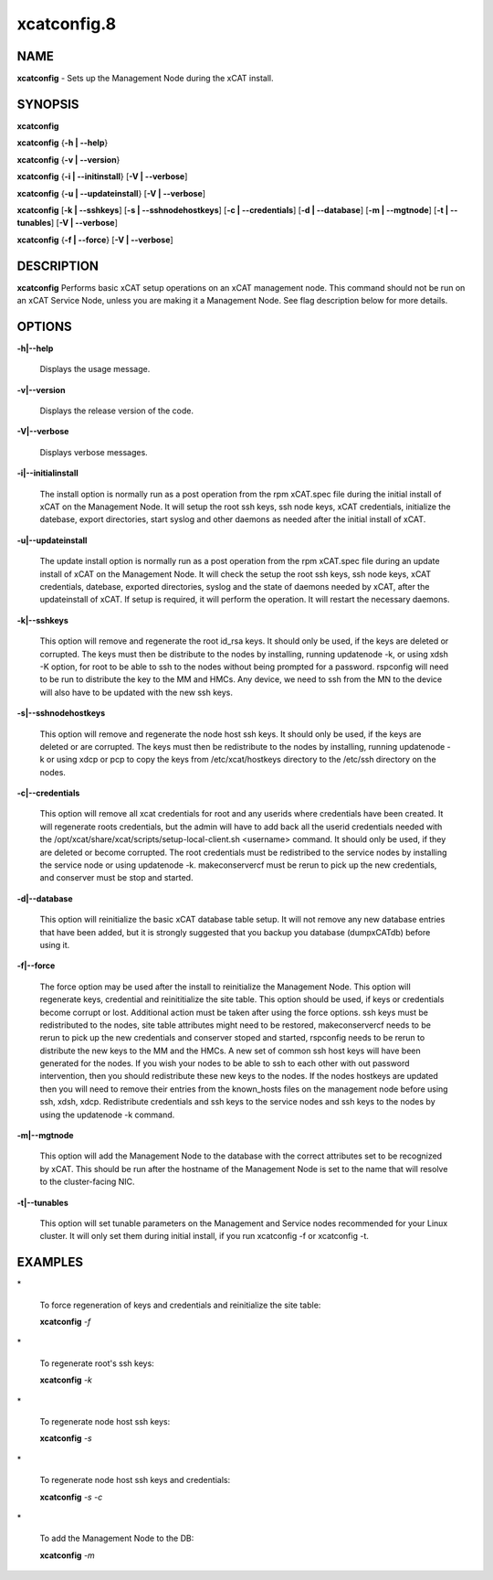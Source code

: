 
############
xcatconfig.8
############

.. highlight:: perl


****
NAME
****


\ **xcatconfig**\  - Sets up the  Management Node during the xCAT install.


********
SYNOPSIS
********


\ **xcatconfig**\ 

\ **xcatconfig**\  {\ **-h | -**\ **-help**\ }

\ **xcatconfig**\  {\ **-v | -**\ **-version**\ }

\ **xcatconfig**\  {\ **-i | -**\ **-initinstall**\ }  [\ **-V | -**\ **-verbose**\ ]

\ **xcatconfig**\  {\ **-u | -**\ **-updateinstall**\ }  [\ **-V | -**\ **-verbose**\ ]

\ **xcatconfig**\  [\ **-k | -**\ **-sshkeys**\ ] [\ **-s | -**\ **-sshnodehostkeys**\ ] [\ **-c | -**\ **-credentials**\ ] [\ **-d | -**\ **-database**\ ] [\ **-m | -**\ **-mgtnode**\ ] [\ **-t | -**\ **-tunables**\ ] [\ **-V | -**\ **-verbose**\ ]

\ **xcatconfig**\  {\ **-f | -**\ **-force**\ } [\ **-V | -**\ **-verbose**\ ]


***********
DESCRIPTION
***********


\ **xcatconfig**\  Performs basic xCAT setup operations on an xCAT management node. This command should not be run on an xCAT Service Node, unless you are making it a Management Node. See flag description below for more details.


*******
OPTIONS
*******



\ **-h|-**\ **-help**\ 
 
 Displays the usage message.
 


\ **-v|-**\ **-version**\ 
 
 Displays the release version of the code.
 


\ **-V|-**\ **-verbose**\ 
 
 Displays verbose messages.
 


\ **-i|-**\ **-initialinstall**\ 
 
 The install option is normally run as a post operation from the rpm xCAT.spec file during the initial install of xCAT on the Management Node. It will setup the root ssh keys, ssh node keys, xCAT credentials, initialize the datebase, export directories, start syslog and other daemons as needed after the initial install of xCAT.
 


\ **-u|-**\ **-updateinstall**\ 
 
 The update install option is normally run as a post operation from the rpm xCAT.spec file during an update install of xCAT on the Management Node. It will check the setup the root ssh keys, ssh node keys, xCAT credentials, datebase, exported directories, syslog and the state of daemons needed by xCAT, after the updateinstall of xCAT. If setup is required, it will perform the operation.  It will restart the necessary daemons.
 


\ **-k|-**\ **-sshkeys**\ 
 
 This option will remove and regenerate the root id_rsa keys.  It should only be used, if the keys are  deleted or corrupted. The keys must then be distribute to the nodes by installing, running updatenode -k, or using xdsh -K option, for root to be able to ssh to the nodes without being prompted for a password. 
 rspconfig will need to be run to distribute the key to the MM and HMCs. Any device, we need to ssh from the MN to the device will also have to be updated with the new ssh keys.
 


\ **-s|-**\ **-sshnodehostkeys**\ 
 
 This option will remove and regenerate the node host ssh keys.  It should only be used, if the keys are deleted or are corrupted. The keys must then be redistribute to the nodes by installing, running updatenode -k  or using xdcp or pcp to copy the keys from /etc/xcat/hostkeys directory to the /etc/ssh directory on the nodes.
 


\ **-c|-**\ **-credentials**\ 
 
 This option will remove all xcat credentials for root and any userids where credentials have been created. It will regenerate roots credentials,  but the admin will have to add back all the userid credentials needed with the /opt/xcat/share/xcat/scripts/setup-local-client.sh <username> command.  It should only be used, if they are deleted or become corrupted. The root credentials must be redistribed to the service nodes by installing the service node or using updatenode -k.  makeconservercf must be rerun to pick up the new credentials,  and conserver must be stop and started.
 


\ **-d|-**\ **-database**\ 
 
 This option will reinitialize the basic xCAT database table setup.  It will not remove any new database entries that have been added, but it is strongly suggested that you backup you database (dumpxCATdb) before using it.
 


\ **-f|-**\ **-force**\ 
 
 The force option may  be used after the install to reinitialize the Management Node. This option will  regenerate keys, credential and reinititialize the site table. This option should be used, if keys or credentials become corrupt or lost. 
 Additional action must be taken after using the force options.  ssh keys must be redistributed to the nodes, site table attributes might need to be restored, makeconservercf needs to be rerun to pick up the new credentials and conserver stoped and started, rspconfig needs to be rerun to distribute the new keys to the MM and the HMCs. 
 A new set of common ssh host keys will have  been generated for the nodes. If you wish your nodes to be able to ssh to each other with out password intervention,  then you should redistribute these new keys to the nodes. If the nodes hostkeys are updated then you will need to remove their entries from the known_hosts files on the management node before using ssh, xdsh, xdcp. 
 Redistribute credentials and ssh keys to the service nodes and ssh keys to the nodes by using the updatenode -k command.
 


\ **-m|-**\ **-mgtnode**\ 
 
 This option will add the Management Node to the database with the correct attributes set to be recognized by xCAT.  This should be run after the hostname of the Management Node is set to the name that  will resolve to the cluster-facing NIC.
 


\ **-t|-**\ **-tunables**\ 
 
 This option will set tunable parameters on the Management and Service nodes recommended for your Linux cluster.  It will only set them during initial install, if you run xcatconfig -f or xcatconfig -t.
 



********
EXAMPLES
********



\*
 
 To force regeneration of keys and credentials and reinitialize the site table:
 
 \ **xcatconfig**\  \ *-f*\ 
 


\*
 
 To regenerate root's ssh keys:
 
 \ **xcatconfig**\  \ *-k*\ 
 


\*
 
 To regenerate node host ssh keys:
 
 \ **xcatconfig**\  \ *-s*\ 
 


\*
 
 To regenerate node host ssh keys and credentials:
 
 \ **xcatconfig**\  \ *-s*\  \ *-c*\ 
 


\*
 
 To add the Management Node to the DB:
 
 \ **xcatconfig**\  \ *-m*\ 
 


